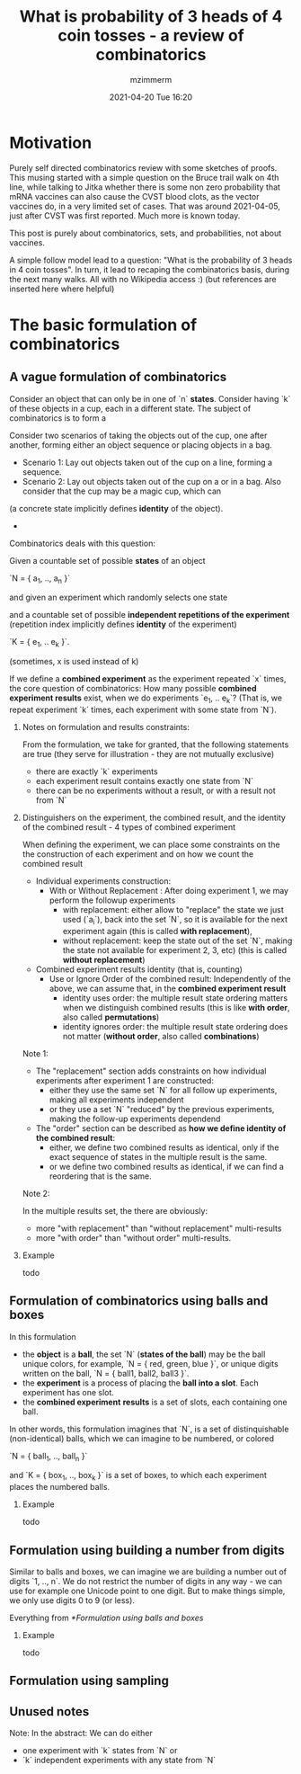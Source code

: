 #+STARTUP: showall
#+STARTUP: hidestars
#+OPTIONS: H:2 num:nil tags:t toc:nil timestamps:t
#+LAYOUT: post
#+AUTHOR: mzimmerm
#+DATE: 2021-04-20 Tue 16:20
#+TITLE: What is probability of 3 heads of 4 coin tosses - a review of combinatorics
#+DESCRIPTION: This musing started with a simple question on the Bruce trail walk on 4th line. It started by talking about probability that mRNA vaccines also cause the VITT blood clots. That was around 2021-04-05, just after CVST was first reported. Much more is known today. This blog is purely about combinatorics, sets, and probabilities.   
#+TAGS: math walk-musings combinatorics
#+CATEGORIES: category-math category-walk-musings category-combinatorics

* Motivation

Purely self directed combinatorics review with some sketches of proofs. This musing started with a simple question on the Bruce trail walk on 4th line, while talking to Jitka whether there is some non zero probability that mRNA vaccines can also cause the CVST blood clots, as the vector vaccines do, in a very limited set of cases. That was around 2021-04-05, just after CVST was first reported. Much more is known today.

This post is purely about combinatorics, sets, and probabilities, not about vaccines.

A simple follow model lead to a question: "What is the probability of 3 heads in 4 coin tosses". In turn, it lead to recaping the combinatorics basis, during the next many walks. All with no Wikipedia access :) (but references are inserted here where helpful)

* The basic formulation of combinatorics

** A vague formulation of combinatorics

Consider an object that can only be in one of `n` *states*. Consider having `k` of these objects in a cup, each in a different state. The subject of combinatorics is to form a 

Consider two scenarios of taking the objects out of the cup, one after another, forming either an object sequence or placing objects in a bag. 

- Scenario 1:  Lay out objects taken out of the cup on a line, forming a sequence.
- Scenario 2:  Lay out objects taken out of the cup on a or in a bag. Also consider that the cup may be a magic cup, which can 

(a concrete state implicitly defines *identity* of the object).
- 
  
Combinatorics deals with this question:

Given a countable set of possible *states* of an object 

`N = { a_1, .., a_n }`

and given an experiment which randomly selects one state

and a countable set of possible *independent repetitions of the experiment* (repetition index implicitly defines *identity* of the experiment)

`K = { e_1, .. e_k }`.

(sometimes, x is used instead of k)

If we define a *combined experiment* as the experiment repeated `x` times, the core question of combinatorics: How many possible *combined experiment results* exist, when we do experiments `e_1, .. e_k`? (That is, we repeat experiment `k` times, each experiment with some state from `N`).

*** Notes on formulation and results constraints:

From the formulation, we take for granted, that the following statements are true (they serve for illustration - they are not mutually exclusive)
- there are exactly `k` experiments
- each experiment result contains exactly one state from `N`
- there can be no experiments without a result, or with a result not from `N`

*** Distinguishers on the experiment, the combined result, and the identity of the combined result - 4 types of combined experiment

When defining the experiment, we can place some constraints on the the construction of each experiment and on how we count the combined result

- Individual experiments construction:
  - With or Without Replacement : After doing experiment 1, we may perform the followup experiments 
    - with    replacement:    either allow to "replace" the state we just used (`a_i`), back into the set `N`, so it is available for the next experiment again (this is called *with replacement*),
    - without replacement: keep the state out of the set `N`, making the state not available for experiment 2, 3, etc) (this is called *without replacement*)
- Combined experiment results identity (that is, counting)
  - Use or Ignore Order of the combined result: Independently of the above, we can assume that, in the *combined experiment result*
    - identity uses    order: the multiple result state ordering matters when we distinguish combined results (this is like *with order*, also called *permutations*)
    - identity ignores order: the multiple result state ordering does not matter (*without order*, also called *combinations*)

Note 1:    

- The "replacement" section adds constraints on how individual experiments after experiment 1 are constructed:
  - either they use the same set `N` for all follow up experiments, making all experiments independent
  - or they use a set `N` "reduced" by the previous experiments, making the follow-up experiments dependend
- The "order" section can be described as *how we define identity of the combined result*: 
  - either, we define two combined results as identical, only if the exact sequence of states in the multiple result is the same.
  - or      we define two combined results as identical, if we can find a reordering that is the same.
  

Note 2:

In the multiple results set, the there are obviously:
- more "with replacement" than "without replacement" multi-results
- more "with order" than "without order" multi-results.

  
*** Example

todo

** Formulation of combinatorics using balls and boxes

In this formulation

- the *object* is a *ball*, the set `N` (*states of the ball*) may be the ball unique colors, for example, `N = { red, green, blue }`, or unique digits written on the ball,  `N = { ball1, ball2, ball3 }`.
- the *experiment* is a process of placing the *ball into a slot*. Each experiment has one slot.
- the *combined experiment* *results* is a set of slots, each containing one ball. 
  
In other words, this formulation imagines that `N`, is a set of distinquishable (non-identical) balls, which we can imagine to be numbered, or colored

`N = { ball_1, .., ball_n }`

and `K = { box_1, .., box_k }` is a set of boxes, to which each experiment places the numbered balls.


*** Example

todo

** Formulation using building a number from digits

Similar to balls and boxes, we can imagine we are building a number out of digits `1, .., n`. We do not restrict the number of digits in any way - we can use for example one Unicode point to one digit. But to make things simple, we only use digits 0 to 9 (or less).

Everything from [[*Formulation using balls and boxes]]


*** Example

todo

** Formulation using sampling





** Unused notes

Note: In the abstract: We can do either
- one experiment with `k` states from `N` or
- `k` independent experiments with any state from `N`


